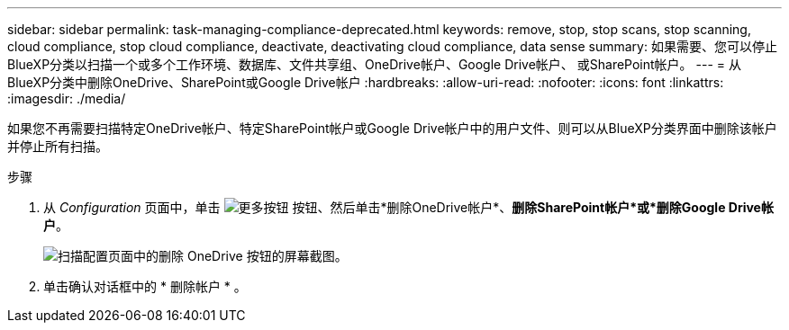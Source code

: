 ---
sidebar: sidebar 
permalink: task-managing-compliance-deprecated.html 
keywords: remove, stop, stop scans, stop scanning, cloud compliance, stop cloud compliance, deactivate, deactivating cloud compliance, data sense 
summary: 如果需要、您可以停止BlueXP分类以扫描一个或多个工作环境、数据库、文件共享组、OneDrive帐户、Google Drive帐户、 或SharePoint帐户。 
---
= 从BlueXP分类中删除OneDrive、SharePoint或Google Drive帐户
:hardbreaks:
:allow-uri-read: 
:nofooter: 
:icons: font
:linkattrs: 
:imagesdir: ./media/


[role="lead"]
如果您不再需要扫描特定OneDrive帐户、特定SharePoint帐户或Google Drive帐户中的用户文件、则可以从BlueXP分类界面中删除该帐户并停止所有扫描。

.步骤
. 从 _Configuration_ 页面中，单击 image:screenshot_gallery_options.gif["更多按钮"] 按钮、然后单击*删除OneDrive帐户*、*删除SharePoint帐户*或*删除Google Drive帐户*。
+
image:screenshot_compliance_remove_onedrive.png["扫描配置页面中的删除 OneDrive 按钮的屏幕截图。"]

. 单击确认对话框中的 * 删除帐户 * 。

